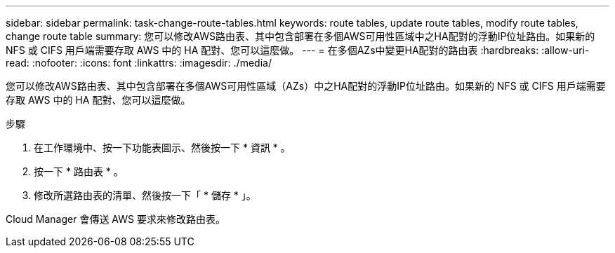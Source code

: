 ---
sidebar: sidebar 
permalink: task-change-route-tables.html 
keywords: route tables, update route tables, modify route tables, change route table 
summary: 您可以修改AWS路由表、其中包含部署在多個AWS可用性區域中之HA配對的浮動IP位址路由。如果新的 NFS 或 CIFS 用戶端需要存取 AWS 中的 HA 配對、您可以這麼做。 
---
= 在多個AZs中變更HA配對的路由表
:hardbreaks:
:allow-uri-read: 
:nofooter: 
:icons: font
:linkattrs: 
:imagesdir: ./media/


[role="lead"]
您可以修改AWS路由表、其中包含部署在多個AWS可用性區域（AZs）中之HA配對的浮動IP位址路由。如果新的 NFS 或 CIFS 用戶端需要存取 AWS 中的 HA 配對、您可以這麼做。

.步驟
. 在工作環境中、按一下功能表圖示、然後按一下 * 資訊 * 。
. 按一下 * 路由表 * 。
. 修改所選路由表的清單、然後按一下「 * 儲存 * 」。


Cloud Manager 會傳送 AWS 要求來修改路由表。
